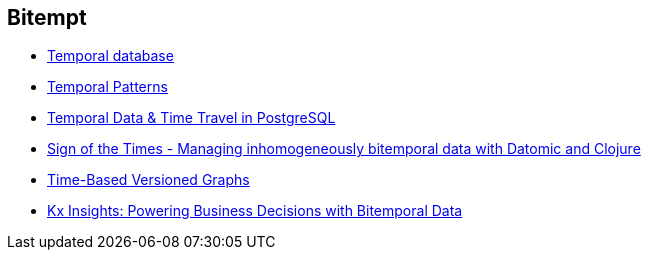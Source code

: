 == Bitempt

* https://en.wikipedia.org/wiki/Temporal_database[Temporal database]
* https://martinfowler.com/eaaDev/timeNarrative.html[Temporal Patterns]
* https://wiki.postgresql.org/images/6/64/Fosdem20150130PostgresqlTemporal.pdf[Temporal
Data & Time Travel in PostgreSQL]
* http://blog.podsnap.com/bitemp.html[Sign of the Times - Managing
inhomogeneously bitemporal data with Datomic and Clojure]
* https://iansrobinson.com/2014/05/13/time-based-versioned-graphs/[Time-Based
Versioned Graphs]
* https://kx.com/blog/kx-insights-powering-business-decisions-bitemporal-data/[Kx Insights: Powering Business Decisions with Bitemporal Data]
